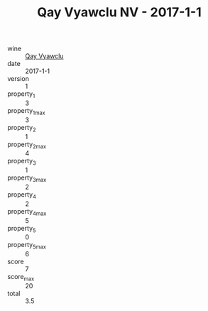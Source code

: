 :PROPERTIES:
:ID:                     0dc29fc5-071b-4e93-b41a-d2a028fbfc3a
:END:
#+TITLE: Qay Vyawclu NV - 2017-1-1

- wine :: [[id:b0fa8520-f34c-4348-be4e-9dfafc5fbd43][Qay Vyawclu]]
- date :: 2017-1-1
- version :: 1
- property_1 :: 3
- property_1_max :: 3
- property_2 :: 1
- property_2_max :: 4
- property_3 :: 1
- property_3_max :: 2
- property_4 :: 2
- property_4_max :: 5
- property_5 :: 0
- property_5_max :: 6
- score :: 7
- score_max :: 20
- total :: 3.5


